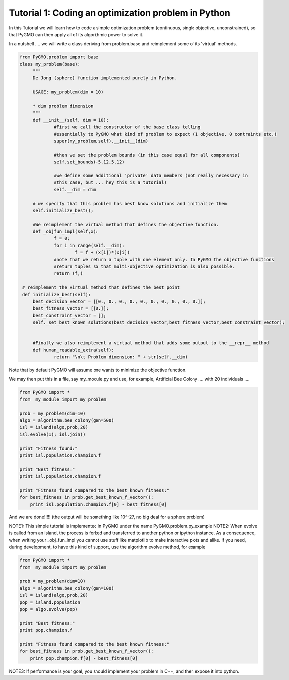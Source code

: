 .. _tutorial1:

================================================================
Tutorial 1: Coding an optimization problem in Python
================================================================

In this Tutorial we will learn how to code a simple optimization problem
(continuous, single objective, unconstrained), so that PyGMO can then apply all of its
algorithmic power to solve it.

In a nutshell .... we will write a class deriving from problem.base
and reimplement some of its 'virtual' methods.

.. code-block:: python

   from PyGMO.problem import base
   class my_problem(base):
	"""
	De Jong (sphere) function implemented purely in Python.
	
	USAGE: my_problem(dim = 10)

	* dim problem dimension
	"""
	def __init__(self, dim = 10):
		#First we call the constructor of the base class telling
		#essentially to PyGMO what kind of problem to expect (1 objective, 0 contraints etc.)
		super(my_problem,self).__init__(dim)

		#then we set the problem bounds (in this case equal for all components)
		self.set_bounds(-5.12,5.12)
		
		#we define some additional 'private' data members (not really necessary in
		#this case, but ... hey this is a tutorial)
		self.__dim = dim
        
        # we specify that this problem has best know solutions and initialize them
        self.initialize_best();

	#We reimplement the virtual method that defines the objective function.
	def _objfun_impl(self,x):
		f = 0;
		for i in range(self.__dim):
			f = f + (x[i])*(x[i])
		#note that we return a tuple with one element only. In PyGMO the objective functions
		#return tuples so that multi-objective optimization is also possible.
		return (f,)
   
    # reimplement the virtual method that defines the best point
    def initialize_best(self):
        best_decision_vector = [[0., 0., 0., 0., 0., 0., 0., 0., 0., 0.]];
        best_fitness_vector = [[0.]];
        best_constraint_vector = [];
        self._set_best_known_solutions(best_decision_vector,best_fitness_vector,best_constraint_vector);


	#Finally we also reimplement a virtual method that adds some output to the __repr__ method
	def human_readable_extra(self):
		return "\n\t Problem dimension: " + str(self.__dim)

Note that by default PyGMO will assume one wants to minimize the objective function. 

We may then put this in a file, say my_module.py and use, for example, Artificial Bee Colony .... with
20 individuals ....

.. code-block:: python

    from PyGMO import *
    from  my_module import my_problem

    prob = my_problem(dim=10)
    algo = algorithm.bee_colony(gen=500)
    isl = island(algo,prob,20)
    isl.evolve(1); isl.join()
    
    print "Fitness found:"
    print isl.population.champion.f
   
    print "Best fitness:"
    print isl.population.champion.f

    print "Fitness found compared to the best known fitness:"
    for best_fitness in prob.get_best_known_f_vector():
        print isl.population.champion.f[0] - best_fitness[0]

And we are done!!!!! (the output will be something like 10^-27, no big deal for a sphere problem)

NOTE1: This simple tutorial is implemented in PyGMO under the name PyGMO.problem.py_example
NOTE2: When evolve is called from an island, the process is forked and transferred to another python or ipython
instance. As a consequence, when writing your _obj_fun_impl you cannot use stuff like matplotlib to 
make interactive plots and alike. If you need, during development, to have this kind of support,
use the algorithm evolve method, for example

.. code-block:: python

    from PyGMO import *
    from  my_module import my_problem

    prob = my_problem(dim=10)
    algo = algorithm.bee_colony(gen=100)
    isl = island(algo,prob,20)
    pop = island.population
    pop = algo.evolve(pop)
    
    print "Best fitness:"
    print pop.champion.f

    print "Fitness found compared to the best known fitness:"
    for best_fitness in prob.get_best_known_f_vector():
        print pop.champion.f[0] - best_fitness[0]

NOTE3: If performance is your goal, you should implement your problem in C++, and then expose it into python.
